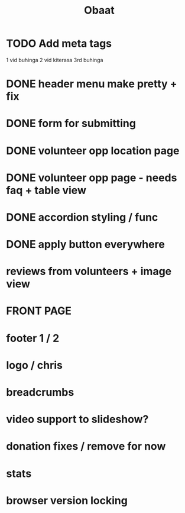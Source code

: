 #+TITLE: Obaat
* TODO Add meta tags

1 vid buhinga
2 vid kiterasa
3rd buhinga

* DONE header menu make pretty + fix
* DONE form for submitting
* DONE volunteer opp location page
* DONE volunteer opp page - needs faq + table view
* DONE accordion styling / func
* DONE apply button everywhere
* reviews from volunteers + image view
* FRONT PAGE
* footer 1 / 2
* logo / chris
* breadcrumbs
* video support to slideshow?
* donation fixes / remove for now
* stats
* browser version locking